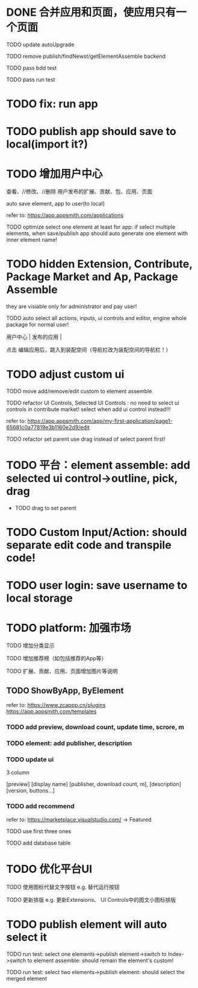 * DONE 合并应用和页面，使应用只有一个页面

TODO update autoUpgrade


TODO remove publish/findNewst/getElementAssemble backend


TODO pass bdd test

TODO pass run test


* TODO fix: run app



* TODO publish app should save to local(import it?)


* TODO 增加用户中心

查看、//修改、//删除 用户发布的扩展、贡献、包、应用、页面


# 从市场中关注协议到用户中心
# TODO store custom data for user
# TODO add a new database table to store custom data of user
# TODO how to handle import app 's custom data?

# Ap Assemble Space
# TODO add Elements, Selected Elements


auto save element, app to user(to local)

refer to:
https://app.appsmith.com/applications



TODO optimize select one element at least for app:
    if select multiple elements, when save/publish app should auto generate one element with inner element name!




* TODO hidden Extension, Contribute, Package Market and Ap, Package Assemble

they are visiable only for administrator and pay user!



TODO auto select all actions, inputs, ui controls and editor, engine whole package for normal user!






用户中心 | 发布的应用 | 



点击 编辑应用后，跳入到装配空间（导航栏改为装配空间的导航栏！）






* TODO adjust custom ui

TODO move add/remove/edit custom to element assemble


TODO refactor UI Controls, Selected UI Controls :
no need to select ui controls in contribute market! select when add ui control instead!!!

refer to:
https://app.appsmith.com/app/my-first-application/page1-65681c0a77819e3b1160e2d9/edit






TODO refactor set parent
use drag instead of select parent first!





* TODO 平台：element assemble: add selected ui control->outline, pick, drag


 * TODO drag to set parent








* TODO Custom Input/Action: should separate edit code and transpile code!









* TODO user login: save username to local storage






* TODO platform: 加强市场

TODO 增加分类显示

# TODO 增加按最新、下载量等排序

TODO 增加推荐榜（如包括推荐的App等）

TODO 扩展、贡献、应用、页面增加图片等说明

# ** TODO Extension, Contribute, Package

# refer to:
# https://airtable.com/marketplace/category/all-apps
# https://marketplace.visualstudio.com/items?itemName=amodio.restore-editors

# *** TODO Market show all implements, instead protocols

# use protocol icon


# *** TODO add download count, update time, score, m

# *** TODO update ui

# 2 column

# icon + [
#     [ display name ]
# [publisher, repo, download count, m]
# [description]
# [version, buttons...]
# ]

# *** TODO Contributes: add show by category








** TODO ShowByApp, ByElement

refer to:
https://www.zcappp.cn/plugins
https://app.appsmith.com/templates

*** TODO add preview, download count, update time, scrore, m

*** TODO element: add publisher, description

*** TODO update ui

3 column

[preview]
[display name]
[publisher, download count, m],
[description]
[version, buttons...]


*** TODO add recommend

refer to:
https://marketplace.visualstudio.com/ -> Featured


TODO use first three ones

TODO add database table




* TODO 优化平台UI

TODO 使用图标代替文字按钮
e.g. 替代运行按钮

TODO 更新排版
e.g. 更新Extensions、 UI Controls中的图文小图标排版






        # * TODO publish app no limit only one element?
* TODO publish element will auto select it

TODO run test: select one elements->publish element->switch to Index->switch to element assemble: should remain the element's custom!

TODO run test: select two elements->publish element: should select the merged element



# * TODO publish

